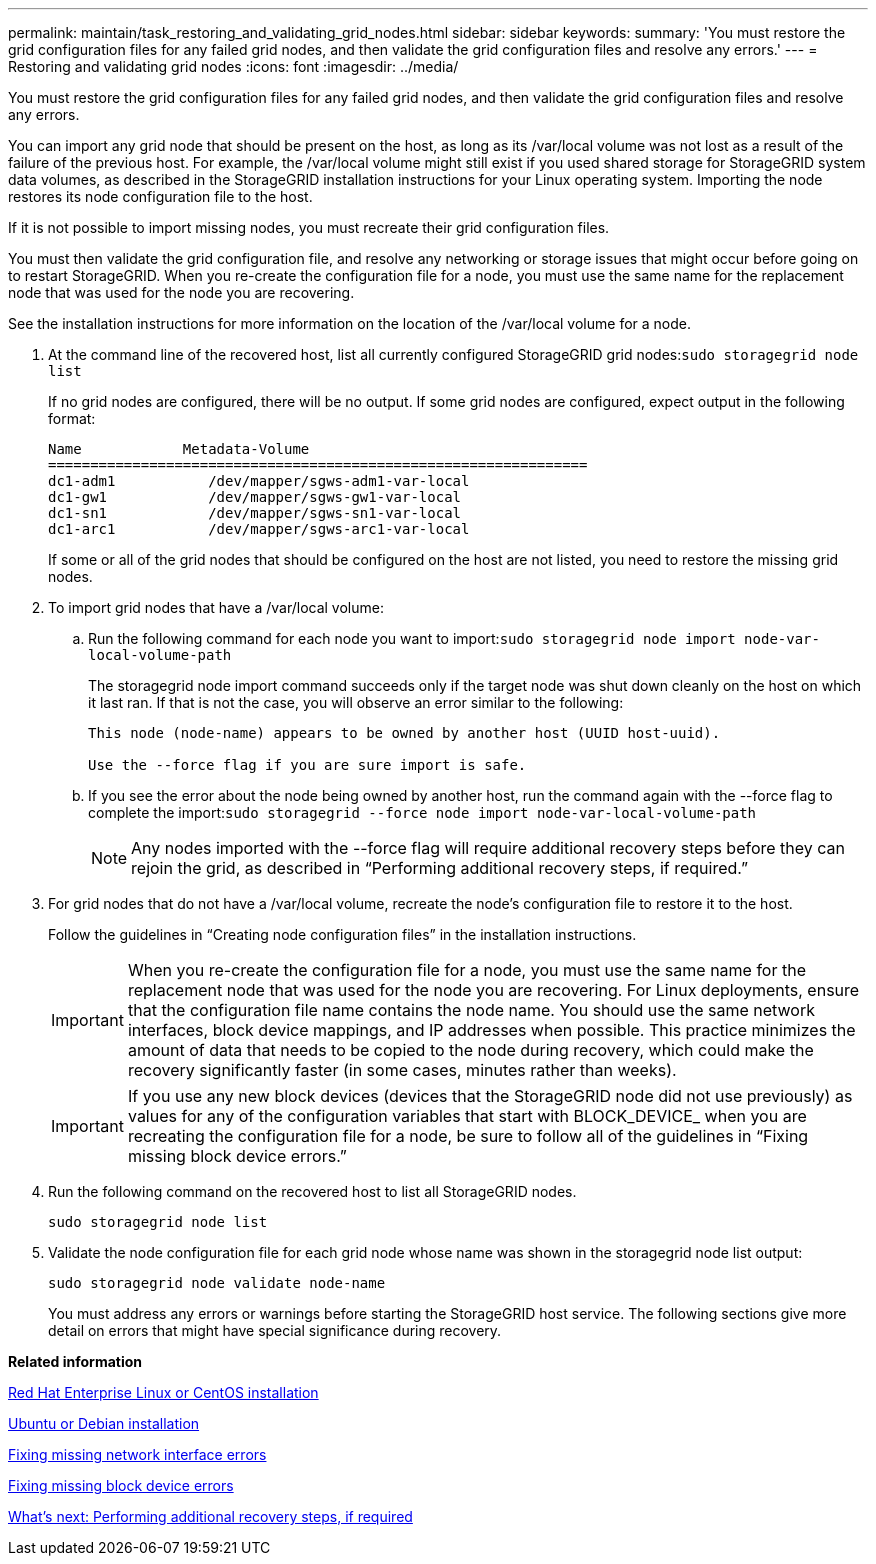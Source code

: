 ---
permalink: maintain/task_restoring_and_validating_grid_nodes.html
sidebar: sidebar
keywords: 
summary: 'You must restore the grid configuration files for any failed grid nodes, and then validate the grid configuration files and resolve any errors.'
---
= Restoring and validating grid nodes
:icons: font
:imagesdir: ../media/

[.lead]
You must restore the grid configuration files for any failed grid nodes, and then validate the grid configuration files and resolve any errors.

You can import any grid node that should be present on the host, as long as its /var/local volume was not lost as a result of the failure of the previous host. For example, the /var/local volume might still exist if you used shared storage for StorageGRID system data volumes, as described in the StorageGRID installation instructions for your Linux operating system. Importing the node restores its node configuration file to the host.

If it is not possible to import missing nodes, you must recreate their grid configuration files.

You must then validate the grid configuration file, and resolve any networking or storage issues that might occur before going on to restart StorageGRID. When you re-create the configuration file for a node, you must use the same name for the replacement node that was used for the node you are recovering.

See the installation instructions for more information on the location of the /var/local volume for a node.

. At the command line of the recovered host, list all currently configured StorageGRID grid nodes:``sudo storagegrid node list``
+
If no grid nodes are configured, there will be no output. If some grid nodes are configured, expect output in the following format:
+
----
Name            Metadata-Volume
================================================================
dc1-adm1           /dev/mapper/sgws-adm1-var-local
dc1-gw1            /dev/mapper/sgws-gw1-var-local
dc1-sn1            /dev/mapper/sgws-sn1-var-local
dc1-arc1           /dev/mapper/sgws-arc1-var-local
----
+
If some or all of the grid nodes that should be configured on the host are not listed, you need to restore the missing grid nodes.

. To import grid nodes that have a /var/local volume:
 .. Run the following command for each node you want to import:``sudo storagegrid node import node-var-local-volume-path``
+
The storagegrid node import command succeeds only if the target node was shut down cleanly on the host on which it last ran. If that is not the case, you will observe an error similar to the following:
+
----
This node (node-name) appears to be owned by another host (UUID host-uuid).

Use the --force flag if you are sure import is safe.
----

 .. If you see the error about the node being owned by another host, run the command again with the --force flag to complete the import:``sudo storagegrid --force node import node-var-local-volume-path``
+
NOTE: Any nodes imported with the --force flag will require additional recovery steps before they can rejoin the grid, as described in "`Performing additional recovery steps, if required.`"
. For grid nodes that do not have a /var/local volume, recreate the node's configuration file to restore it to the host.
+
Follow the guidelines in "`Creating node configuration files`" in the installation instructions.
+
IMPORTANT: When you re-create the configuration file for a node, you must use the same name for the replacement node that was used for the node you are recovering. For Linux deployments, ensure that the configuration file name contains the node name. You should use the same network interfaces, block device mappings, and IP addresses when possible. This practice minimizes the amount of data that needs to be copied to the node during recovery, which could make the recovery significantly faster (in some cases, minutes rather than weeks).
+
IMPORTANT: If you use any new block devices (devices that the StorageGRID node did not use previously) as values for any of the configuration variables that start with BLOCK_DEVICE_ when you are recreating the configuration file for a node, be sure to follow all of the guidelines in "`Fixing missing block device errors.`"

. Run the following command on the recovered host to list all StorageGRID nodes.
+
`sudo storagegrid node list`

. Validate the node configuration file for each grid node whose name was shown in the storagegrid node list output:
+
`sudo storagegrid node validate node-name`
+
You must address any errors or warnings before starting the StorageGRID host service. The following sections give more detail on errors that might have special significance during recovery.

*Related information*

http://docs.netapp.com/sgws-115/topic/com.netapp.doc.sg-install-rhel/home.html[Red Hat Enterprise Linux or CentOS installation]

http://docs.netapp.com/sgws-115/topic/com.netapp.doc.sg-install-ub/home.html[Ubuntu or Debian installation]

xref:concept_fixing_mssing_network_interface_errors.adoc[Fixing missing network interface errors]

xref:concept_fixing_missing_block_device_errors.adoc[Fixing missing block device errors]

xref:concept_what_s_next_performing_additional_recovery_steps_if_required.adoc[What's next: Performing additional recovery steps, if required]
